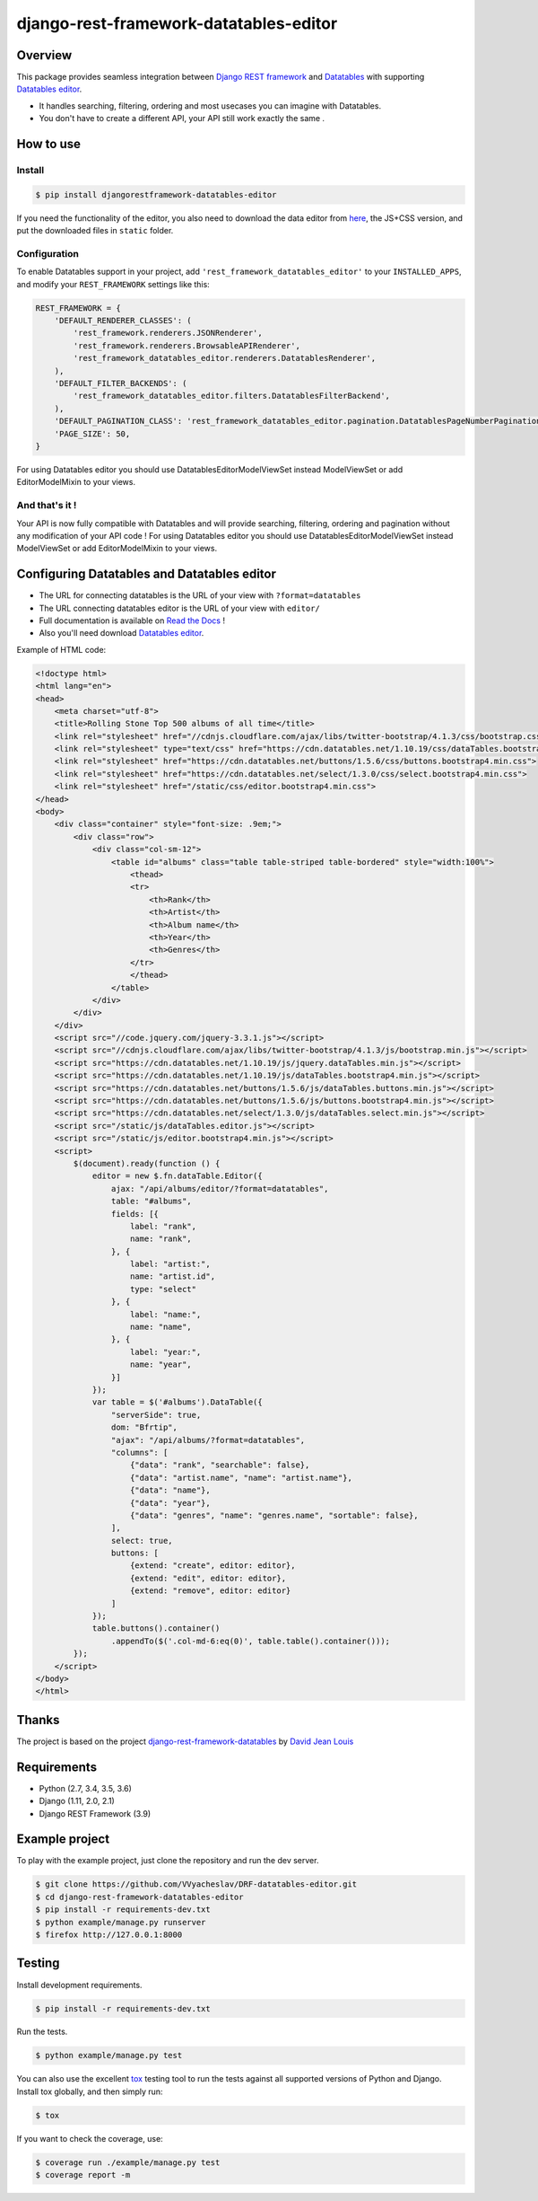 django-rest-framework-datatables-editor
=======================================

|build-status-image| |codecov-image| |documentation-status-image| |pypi-version| |py-versions|

Overview
--------

This package provides seamless integration between `Django REST framework <https://www.django-rest-framework.org>`_ and `Datatables <https://datatables.net>`_ with supporting `Datatables editor <https://editor.datatables.net>`_.

- It handles searching, filtering, ordering and most usecases you can imagine with Datatables.

- You don't have to create a different API, your API still work exactly the same .

How to use
----------

Install
~~~~~~~

.. code:: bash

    $ pip install djangorestframework-datatables-editor

If you need the functionality of the editor, you also need to download the data editor from  `here <https://editor.datatables.net/download/>`_, the JS+CSS version, and put the downloaded files in ``static`` folder.

Configuration
~~~~~~~~~~~~~

To enable Datatables support in your project, add ``'rest_framework_datatables_editor'`` to your ``INSTALLED_APPS``, and modify your ``REST_FRAMEWORK`` settings like this:

.. code:: python

    REST_FRAMEWORK = {
        'DEFAULT_RENDERER_CLASSES': (
            'rest_framework.renderers.JSONRenderer',
            'rest_framework.renderers.BrowsableAPIRenderer',
            'rest_framework_datatables_editor.renderers.DatatablesRenderer',
        ),
        'DEFAULT_FILTER_BACKENDS': (
            'rest_framework_datatables_editor.filters.DatatablesFilterBackend',
        ),
        'DEFAULT_PAGINATION_CLASS': 'rest_framework_datatables_editor.pagination.DatatablesPageNumberPagination',
        'PAGE_SIZE': 50,
    }

For using Datatables editor you should use DatatablesEditorModelViewSet instead ModelViewSet or add EditorModelMixin to your views.

And that's it !
~~~~~~~~~~~~~~~

Your API is now fully compatible with Datatables and will provide searching, filtering, ordering and pagination without any modification of your API code ! For using Datatables editor you should use DatatablesEditorModelViewSet instead ModelViewSet or add EditorModelMixin to your views.

Configuring Datatables and Datatables editor
--------------------------------------------

- The URL for connecting datatables is the URL of your view with ``?format=datatables``
- The URL connecting datatables editor is the URL of your view with ``editor/``
- Full documentation is available on `Read the Docs <https://drf-datatables-editor.readthedocs.io/en/latest/>`_ !
- Also you'll need download `Datatables editor <https://editor.datatables.net>`_.

Example of HTML code:

.. code:: html



    <!doctype html>
    <html lang="en">
    <head>
        <meta charset="utf-8">
        <title>Rolling Stone Top 500 albums of all time</title>
        <link rel="stylesheet" href="//cdnjs.cloudflare.com/ajax/libs/twitter-bootstrap/4.1.3/css/bootstrap.css">
        <link rel="stylesheet" type="text/css" href="https://cdn.datatables.net/1.10.19/css/dataTables.bootstrap4.min.css">
        <link rel="stylesheet" href="https://cdn.datatables.net/buttons/1.5.6/css/buttons.bootstrap4.min.css">
        <link rel="stylesheet" href="https://cdn.datatables.net/select/1.3.0/css/select.bootstrap4.min.css">
        <link rel="stylesheet" href="/static/css/editor.bootstrap4.min.css">
    </head>
    <body>
        <div class="container" style="font-size: .9em;">
            <div class="row">
                <div class="col-sm-12">
                    <table id="albums" class="table table-striped table-bordered" style="width:100%">
                        <thead>
                        <tr>
                            <th>Rank</th>
                            <th>Artist</th>
                            <th>Album name</th>
                            <th>Year</th>
                            <th>Genres</th>
                        </tr>
                        </thead>
                    </table>
                </div>
            </div>
        </div>
        <script src="//code.jquery.com/jquery-3.3.1.js"></script>
        <script src="//cdnjs.cloudflare.com/ajax/libs/twitter-bootstrap/4.1.3/js/bootstrap.min.js"></script>
        <script src="https://cdn.datatables.net/1.10.19/js/jquery.dataTables.min.js"></script>
        <script src="https://cdn.datatables.net/1.10.19/js/dataTables.bootstrap4.min.js"></script>
        <script src="https://cdn.datatables.net/buttons/1.5.6/js/dataTables.buttons.min.js"></script>
        <script src="https://cdn.datatables.net/buttons/1.5.6/js/buttons.bootstrap4.min.js"></script>
        <script src="https://cdn.datatables.net/select/1.3.0/js/dataTables.select.min.js"></script>
        <script src="/static/js/dataTables.editor.js"></script>
        <script src="/static/js/editor.bootstrap4.min.js"></script>
        <script>
            $(document).ready(function () {
                editor = new $.fn.dataTable.Editor({
                    ajax: "/api/albums/editor/?format=datatables",
                    table: "#albums",
                    fields: [{
                        label: "rank",
                        name: "rank",
                    }, {
                        label: "artist:",
                        name: "artist.id",
                        type: "select"
                    }, {
                        label: "name:",
                        name: "name",
                    }, {
                        label: "year:",
                        name: "year",
                    }]
                });
                var table = $('#albums').DataTable({
                    "serverSide": true,
                    dom: "Bfrtip",
                    "ajax": "/api/albums/?format=datatables",
                    "columns": [
                        {"data": "rank", "searchable": false},
                        {"data": "artist.name", "name": "artist.name"},
                        {"data": "name"},
                        {"data": "year"},
                        {"data": "genres", "name": "genres.name", "sortable": false},
                    ],
                    select: true,
                    buttons: [
                        {extend: "create", editor: editor},
                        {extend: "edit", editor: editor},
                        {extend: "remove", editor: editor}
                    ]
                });
                table.buttons().container()
                    .appendTo($('.col-md-6:eq(0)', table.table().container()));
            });
        </script>
    </body>
    </html>

Thanks
------------

The project is based on the project `django-rest-framework-datatables <https://github.com/izimobil/django-rest-framework-datatables>`_ by `David Jean Louis <https://github.com/izimobil>`_


Requirements
------------

-  Python (2.7, 3.4, 3.5, 3.6)
-  Django (1.11, 2.0, 2.1)
-  Django REST Framework (3.9)

Example project
---------------

To play with the example project, just clone the repository and run the dev server.

.. code:: bash

    $ git clone https://github.com/VVyacheslav/DRF-datatables-editor.git
    $ cd django-rest-framework-datatables-editor
    $ pip install -r requirements-dev.txt
    $ python example/manage.py runserver
    $ firefox http://127.0.0.1:8000

Testing
-------

Install development requirements.

.. code:: bash

    $ pip install -r requirements-dev.txt

Run the tests.

.. code:: bash

    $ python example/manage.py test

You can also use the excellent `tox`_ testing tool to run the tests
against all supported versions of Python and Django. Install tox
globally, and then simply run:

.. code:: bash

    $ tox

If you want to check the coverage, use:

.. code:: bash

    $ coverage run ./example/manage.py test
    $ coverage report -m


.. _tox: http://tox.readthedocs.org/en/latest/

.. |build-status-image| image:: https://travis-ci.com/VVyacheslav/django-rest-framework-datatables-editor.svg?branch=master
   :target: https://travis-ci.com/VVyacheslav/django-rest-framework-datatables-editor
   :alt: Travis build

.. |codecov-image| image:: https://codecov.io/gh/VVyacheslav/django-rest-framework-datatables-editor/branch/master/graph/badge.svg
  :target: https://codecov.io/gh/VVyacheslav/django-rest-framework-datatables-editor

.. |pypi-version| image:: https://img.shields.io/pypi/v/djangorestframework-datatables-editor.svg
   :target: https://pypi.python.org/pypi/djangorestframework-datatables-editor
   :alt: Pypi version

.. |documentation-status-image| image:: https://readthedocs.org/projects/drf-datatables-editor/badge/?version=latest
   :target: https://drf-datatables-editor.readthedocs.io/en/latest/?badge=latest
   :alt: Documentation Status

.. |py-versions| image:: https://img.shields.io/pypi/pyversions/djangorestframework-datatables-editor.svg
   :target: https://img.shields.io/pypi/pyversions/djangorestframework-datatables.svg
   :alt: Python versions

.. |dj-versions| image:: https://img.shields.io/pypi/djversions/djangorestframework-datatables.svg
   :target: https://img.shields.io/pypi/djversions/djangorestframework-datatables.svg
   :alt: Django versions

